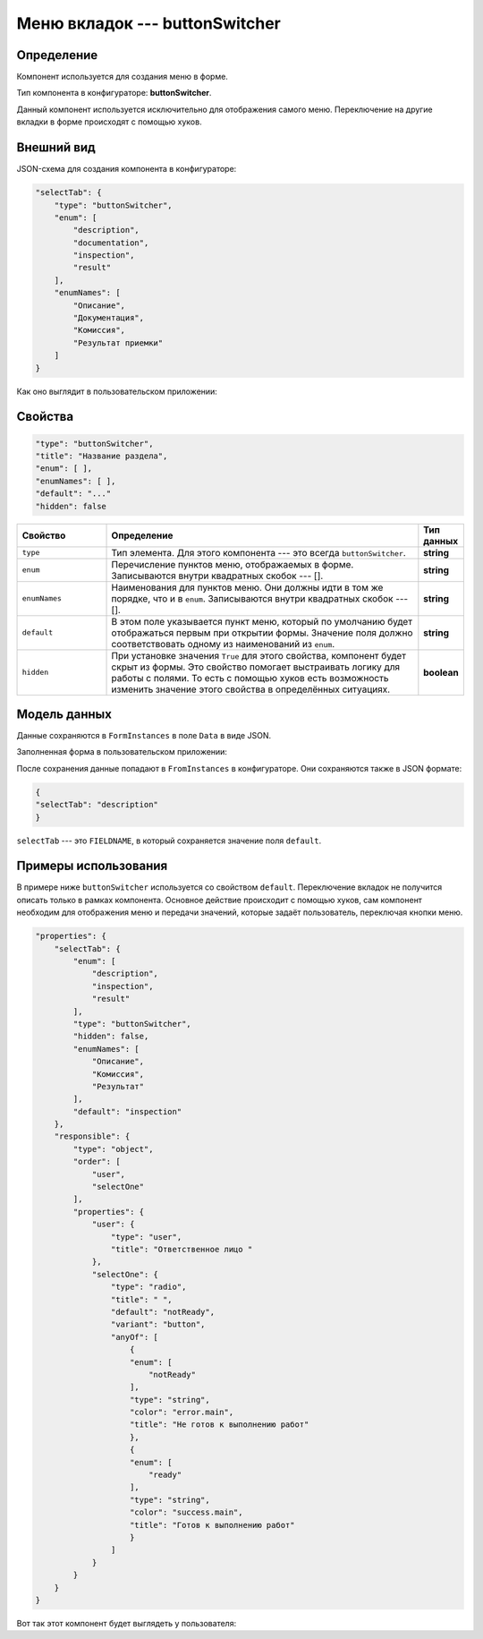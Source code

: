 Меню вкладок --- buttonSwitcher
===============================

Определение
-----------

Компонент используется для создания меню в форме.

Тип компонента в конфигураторе: **buttonSwitcher**.

Данный компонент используется исключительно для отображения самого меню.
Переключение на другие вкладки в форме происходят с помощью хуков.

Внешний вид
-----------

JSON-схема для создания компонента в конфигураторе:

..  code-block:: json

    "selectTab": {
        "type": "buttonSwitcher",
        "enum": [
            "description",
            "documentation",
            "inspection",
            "result"
        ],
        "enumNames": [
            "Описание",
            "Документация",
            "Комиссия",
            "Результат приемки"
        ]
    }

Как оно выглядит в пользовательском приложении:

..  thumbnail:: images/button-switcher-1-overview.png
    :alt: Пример компонента
    :align: center

Свойства
--------

..  code-block:: json

    "type": "buttonSwitcher",
    "title": "Название раздела",
    "enum": [ ],
    "enumNames": [ ],
    "default": "..."
    "hidden": false

..  list-table::
    :widths: 20 70 10
    :header-rows: 1

    *   - Свойство
        - Определение
        - Тип данных
    *   - ``type``
        - Тип элемента. Для этого компонента --- это всегда ``buttonSwitcher``.
        - **string**
    *   - ``enum``
        - Перечисление пунктов меню, отображаемых в форме. Записываются внутри квадратных скобок --- [].
        - **string**
    *   - ``enumNames``
        - Наименования для пунктов меню. Они должны идти в том же порядке, что и в ``enum``. Записываются внутри квадратных скобок --- [].
        - **string**
    *   - ``default``
        - В этом поле указывается пункт меню, который по умолчанию будет отображаться первым при открытии формы. 
          Значение поля должно соответствовать одному из наименований из ``enum``.
        - **string**
    *   - ``hidden``
        - При установке значения ``True`` для этого свойства, компонент будет скрыт из формы. Это свойство помогает выстраивать логику для работы с полями.
          То есть с помощью хуков есть возможность изменить значение этого свойства в определённых ситуациях.
        - **boolean**

Модель данных
-------------

Данные сохраняются в ``FormInstances`` в поле ``Data`` в виде JSON.

Заполненная форма в пользовательском приложении:

..  thumbnail:: images/button-switcher-1-overview.png
    :alt: Пример компонента
    :align: center

После сохранения данные попадают в ``FromInstances`` в конфигураторе. Они сохраняются также в JSON формате:

..  code-block:: json

    {
    "selectTab": "description"
    }

``selectTab`` --- это ``FIELDNAME``, в который сохраняется значение поля ``default``.

Примеры использования
---------------------

В примере ниже ``buttonSwitcher`` используется со свойством ``default``.
Переключение вкладок не получится описать только в рамках компонента.
Основное действие происходит с помощью хуков, сам компонент необходим для отображения меню и передачи значений,
которые задаёт пользователь, переключая кнопки меню.

..  code-block:: json

    "properties": { 
        "selectTab": {
            "enum": [
                "description",
                "inspection",
                "result"
            ],
            "type": "buttonSwitcher",
            "hidden": false,
            "enumNames": [
                "Описание",
                "Комиссия",
                "Результат"
            ],
            "default": "inspection"
        },
        "responsible": {
            "type": "object",
            "order": [
                "user",
                "selectOne"
            ],
            "properties": {
                "user": {
                    "type": "user",
                    "title": "Ответственное лицо "
                },
                "selectOne": {
                    "type": "radio",
                    "title": " ",
                    "default": "notReady",
                    "variant": "button",
                    "anyOf": [
                        {
                        "enum": [
                            "notReady"
                        ],
                        "type": "string",
                        "color": "error.main",
                        "title": "Не готов к выполнению работ"
                        },
                        {
                        "enum": [
                            "ready"
                        ],
                        "type": "string",
                        "color": "success.main",
                        "title": "Готов к выполнению работ"
                        }
                    ]
                }
            }
        }
    }

Вот так этот компонент будет выглядеть у пользователя:

..  thumbnail:: images/button-switcher-2-example.png
    :alt: Пример компонента
    :align: center
